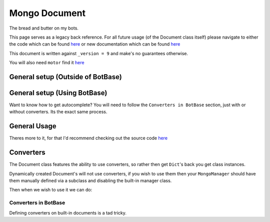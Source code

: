 .. _my-reference-label:

Mongo Document
==============

The bread and butter on my bots.

This page serves as a legacy back reference. For all future usage (of the Document class itself)
please navigate to either the code which can be found `here <https://document.koldfusion.xyz>`_
or new documentation which can be found `here <https://document.koldfusion.xyz/docs>`_

This document is written against ``_version = 9`` and make's no guarantees otherwise.

You will also need ``motor`` find it `here <https://motor.readthedocs.io/>`_

General setup (Outside of BotBase)
**********************************

.. code-block:: python
    :linenos:

    from motor.motor_asyncio import AsyncIOMotorClient
    from alaric import Document

    # Create a Mongo connection
    conn = AsyncIOMotorClient(connection_url)
    db = conn["my_database"]

    # This will create a Document called "config"
    # on the "my_database", Mongo database.
    config: Document = Document(db, "config")

General setup (Using BotBase)
**********************************

Want to know how to get autocomplete?
You will need to follow the ``Converters in BotBase``
section, just with or without converters.
Its the exact same process.

.. code-block:: python
    :linenos:

    from bot_base import BotBase

    bot = BotBase(
        command_prefix="t.",
        mongo_url=os.environ["MONGO_URL"], # Your connection url
        mongo_database_name="my_bot", # The name of the database to use
    )

    # ALL Documents are accessed via
    # self.db.document_name
    # So the previous example, this is how you would do it
    bot.db.config

    # Except it's automatically setup so you can start using it
    await bot.db.config.insert({"_id": ctx.guild.id, "prefix": "!"})


General Usage
*************

Theres more to it, for that I'd recommend checking out
the source code `here <https://github.com/Skelmis/DPY-Bot-Base/blob/master/bot_base/db/document.py>`_

.. code-block:: python
    :linenos:

    # ``document_id`` is either the `_id` field
    # or a Dictionary which acts as the filter

    # To fetch a document using its `_id` field
    # This can be None if that Document doesn't exist
    data = await config.find(document_id)


    # To insert data
    await config.insert({"_id": document_id, "prefix": "!", "guild_name": "testing"})
    data = await config.find(document_id)
    print(data) # -> {"_id": document_id, "prefix": "!", "guild_name": "testing"}

    # To update data, this overwrites EVERYTHING
    await config.update({"_id": document_id, "prefix": "?"})
    data = await config.find(document_id)
    print(data) # -> {"_id": document_id, "prefix": "?"}

    # The BETTER way to insert/update data is UPSERT
    # This will INSERT if required, otherwise it will UPDATE
    # This way you do not need to worry if it exists.
    await config.upsert({"_id": document_id, "prefix": "!", "guild_name": "testing"})
    data = await config.find(document_id)
    print(data) # -> {"_id": document_id, "prefix": "!", "guild_name": "testing"}


    # If you want to only update ONE field,
    # then you should use ``update_field_to`` to save
    # needing to fetch the data before
    await config.update_field_to(document_id, "prefix", ".")
    data = await config.find(document_id)
    print(data) # -> {"_id": document_id, "prefix": ".", "guild_name": "testing"}

    # This is equivalent and recommend over the following
    data = await config.find(document_id)
    data["prefix"] = "="
    await config.upsert(data)
    # Which achieves the same results, but double the db queries
    # If you need to update more fields, its up to you which you pick


    # Lets say we want to find ALL guilds with the prefix "?"
    # This will find and return a list of all guilds with
    # the field "prefix" as a "?", note this dict can be anything
    guilds = await config.find_many_by_custom({"prefix": "?"})


    # Delete all the data for a guild
    await config.delete(document_id)


    # Got a field which keeps count of something?
    # Increment (Or decrement by passing a negative)
    # the field using this method
    await config.increment(document_id, 5, "field_to_increase")


    # Remove ONE field
    await config.unset(document_id, "guild_name")


    # Get EVERYTHING in the database
    all_data = await config.get_all()

Converters
**********

The Document class features the ability to use converters,
so rather then get ``Dict``'s back you get class instances.

Dynamically created Document's will not use converters, if
you wish to use them then your ``MongoManager`` should have
them manually defined via a subclass and disabling the
built-in manager class.

.. code-block:: python
    :linenos:

    from typing import Any

    class Options:
        """
        Our database is:

        {
            "_id": Any,
            "guild_id": int
        }
        """
        def __init__(self, _id, guild_id):
            self._id: Any = _id
            self.guild_id: int = guild_id

Then when we wish to use it we can do:

.. code-block:: python
    :linenos:

    options_db: Document = Document(
        self.db, "options", converter=Options
    )

    my_option: Options = await options_db.find(document_id_here)
    print(f"This option is for {my_option.guild_id}")

Converters in BotBase
^^^^^^^^^^^^^^^^^^^^^

Defining converters on built-in documents is a tad tricky.

.. code-block:: python
    :linenos:

    # First create a subclass of MongoManager
    from alaric import Document
    from bot_base.db import MongoManager

    class AmbroseMongoManager(MongoManager):
        def __init__(self, connection_url, database_name):
            super().__init__(connection_url=connection_url, database_name=database_name)

            # Now define any documents you want explicit
            self.my_option: Document = Document(
                self.db, "options", converter=Options
            )

    # Now subclass BotBase
    from bot_base import BotBase

    class Ambrose(BotBase):
        def __init__(self, *args, **kwargs):
            # This gives us autocomplete!
            self.db: AmbroseMongoManager = AmbroseMongoManager(os.environ["MONGO_URL"])

            # leave_db means BotBase won't override our database
            super().__init__(*args, **kwargs, leave_db=True)


    # Now we can use it!
    bot = Ambrose(
        command_prefix="t.",
        mongo_url=os.environ["MONGO_URL"], # Your connection url
        mongo_database_name="my_bot", # The name of the database to use
    )

    bot.db.options....